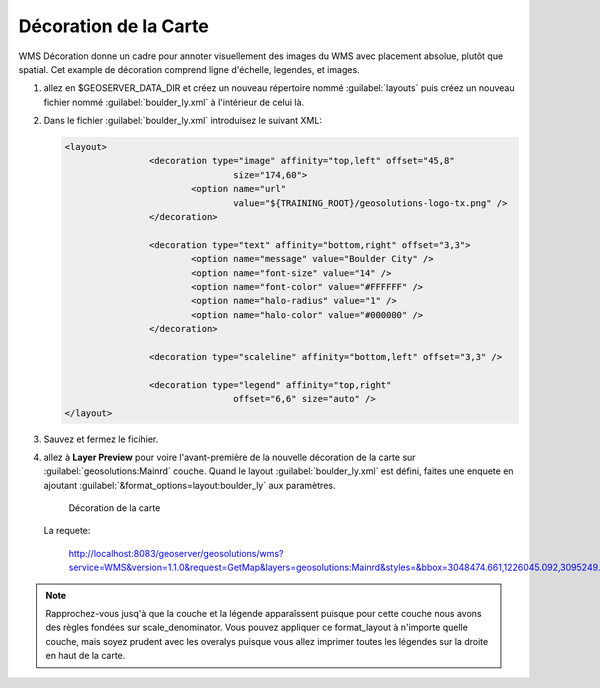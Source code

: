 .. _geoserver.decorating_maps:



Décoration de la Carte
----------------------


WMS Décoration donne un cadre pour annoter visuellement des images du WMS avec placement absolue, plutôt que spatial. Cet example de décoration comprend ligne d'échelle, legendes, et images.


#. allez en $GEOSERVER_DATA_DIR et créez un nouveau répertoire nommé :guilabel:`layouts` puis créez un nouveau fichier nommé :guilabel:`boulder_ly.xml` à l'intérieur de celui là.


#. Dans le fichier :guilabel:`boulder_ly.xml` introduisez le suivant XML:

   .. code-block:: xml

	<layout>
			<decoration type="image" affinity="top,left" offset="45,8"
					size="174,60">
				<option name="url"
					value="${TRAINING_ROOT}/geosolutions-logo-tx.png" />
			</decoration>

			<decoration type="text" affinity="bottom,right" offset="3,3">
				<option name="message" value="Boulder City" />
				<option name="font-size" value="14" />
				<option name="font-color" value="#FFFFFF" />
				<option name="halo-radius" value="1" />
				<option name="halo-color" value="#000000" />
			</decoration>

			<decoration type="scaleline" affinity="bottom,left" offset="3,3" />

			<decoration type="legend" affinity="top,right"
					offset="6,6" size="auto" />
	</layout>

#. Sauvez et fermez le ficihier. 

#. allez à **Layer Preview** pour voire l'avant-première de la nouvelle décoration de la carte sur :guilabel:`geosolutions:Mainrd` couche. Quand le layout :guilabel:`boulder_ly.xml` est défini, faites une enquete en ajoutant :guilabel:`&format_options=layout:boulder_ly` aux paramètres.


   .. figure:: img/decoration2.png
         
      Décoration de la carte
      
   La requete:
   
      http://localhost:8083/geoserver/geosolutions/wms?service=WMS&version=1.1.0&request=GetMap&layers=geosolutions:Mainrd&styles=&bbox=3048474.661,1226045.092,3095249.0,1279080.5&width=451&height=512&srs=EPSG:2876&format=application/openlayers&format_options=layout:boulder_ly

.. note:: Rapprochez-vous jusq'à que la couche et la légende apparaîssent puisque pour cette couche nous avons des règles fondées sur scale_denominator. Vous pouvez appliquer ce format_layout à n'importe quelle couche, mais soyez prudent avec les overalys puisque vous allez imprimer toutes les légendes sur la droite en haut de la carte.